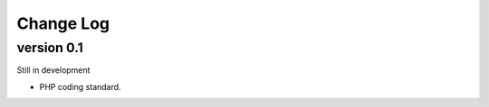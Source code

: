 ##########
Change Log
##########

version 0.1
===========

Still in development

- PHP coding standard.
